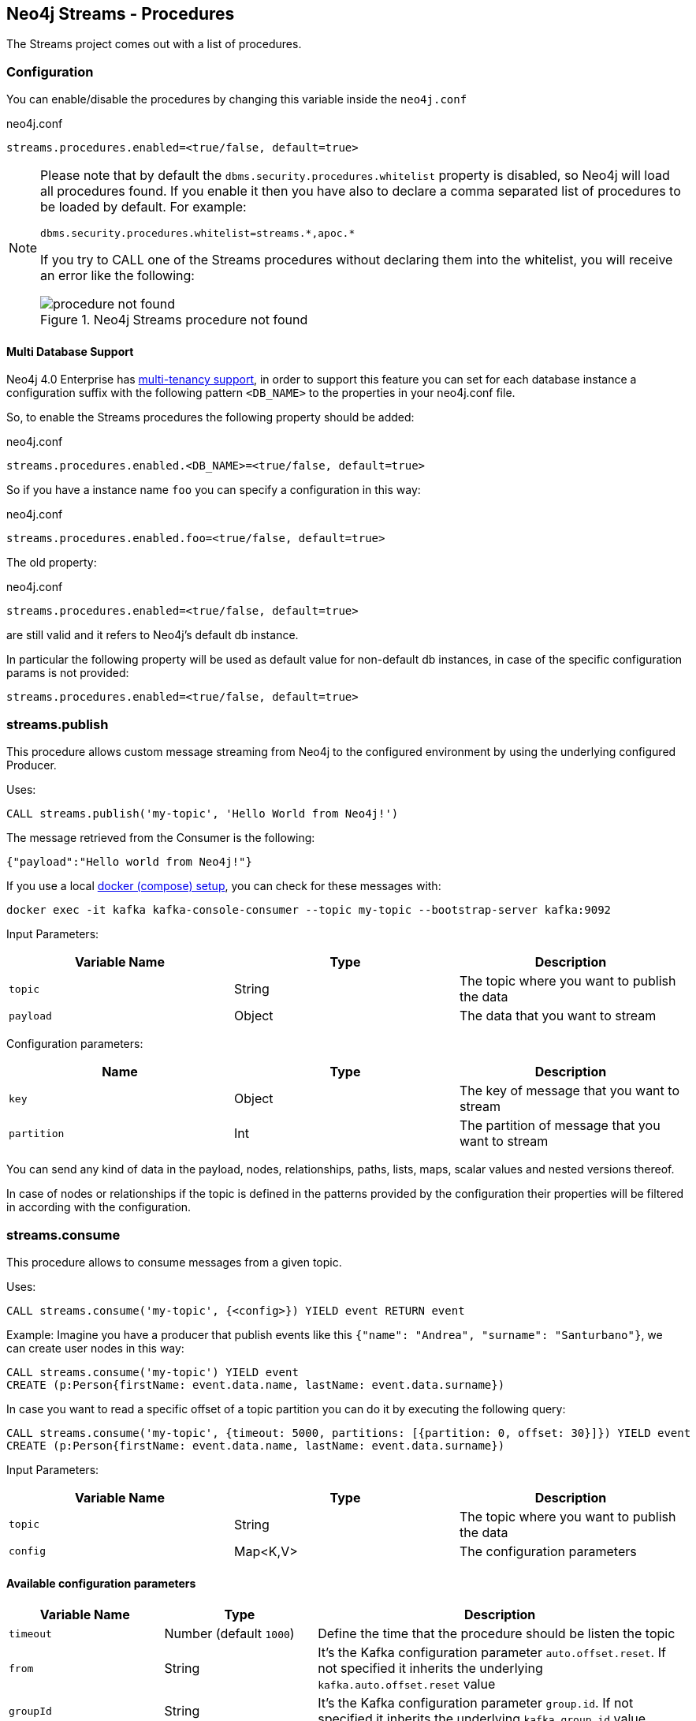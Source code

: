 
[[neo4j_streams_procedures]]
== Neo4j Streams - Procedures
:environment: streams

ifdef::env-docs[]
[abstract]
--
This chapter describes the Neo4j Streams Procedures in the Neo4j Streams Library.
Use this section to configure Neo4j to know how procedures allow the functionality of the plugin
to be used ad-hoc in any Cypher query.
--
endif::env-docs[]

The Streams project comes out with a list of procedures.

=== Configuration

You can enable/disable the procedures by changing this variable inside the `neo4j.conf`

.neo4j.conf
[subs="verbatim,attributes"]
----
{environment}.procedures.enabled=<true/false, default=true>
----

[NOTE]
====
Please note that by default the `dbms.security.procedures.whitelist` property is disabled, so Neo4j will load all
procedures found.
If you enable it then you have also to declare a comma separated list of procedures to be loaded by default. For example:

[source, properties]
----
dbms.security.procedures.whitelist=streams.*,apoc.*
----

If you try to CALL one of the Streams procedures without declaring them into the whitelist, you will receive an error like
the following:

image::../../images/procedure_not_found.png[title="Neo4j Streams procedure not found", align="center"]

====

==== Multi Database Support

Neo4j 4.0 Enterprise has https://neo4j.com/docs/operations-manual/4.0/manage-databases/[multi-tenancy support],
in order to support this feature you can set for each database instance a configuration suffix with the following pattern
`<DB_NAME>` to the properties in your neo4j.conf file.

So, to enable the Streams procedures the following property should be added:

.neo4j.conf
[subs="verbatim"]
----
streams.procedures.enabled.<DB_NAME>=<true/false, default=true>
----

So if you have a instance name `foo` you can specify a configuration in this way:

.neo4j.conf
----
streams.procedures.enabled.foo=<true/false, default=true>
----

The old property:

.neo4j.conf
----
streams.procedures.enabled=<true/false, default=true>
----

are still valid and it refers to Neo4j's default db instance.

In particular the following property will be used as default value
for non-default db instances, in case of the specific configuration params is not provided:

----
streams.procedures.enabled=<true/false, default=true>
----

=== streams.publish

This procedure allows custom message streaming from Neo4j to the configured environment by using the underlying configured Producer.

Uses:

`CALL streams.publish('my-topic', 'Hello World from Neo4j!')`

The message retrieved from the Consumer is the following:

`{"payload":"Hello world from Neo4j!"}`

If you use a local <<neo4j_streams_docker,docker (compose) setup>>, you can check for these messages with:

`docker exec -it kafka kafka-console-consumer --topic my-topic --bootstrap-server kafka:9092`

Input Parameters:

[cols="3*",options="header"]
|===
|Variable Name
|Type
|Description

|`topic`
|String
|The topic where you want to publish the data

|`payload`
|Object
|The data that you want to stream
|===

Configuration parameters:
[cols="3*",options="header"]
|===
|Name
|Type
|Description

|`key`
|Object
|The key of message that you want to stream

|`partition`
|Int
|The partition of message that you want to stream


|===

You can send any kind of data in the payload, nodes, relationships, paths, lists, maps, scalar values and nested versions thereof.

In case of nodes or relationships if the topic is defined in the patterns provided by the configuration their properties will be filtered in according with the configuration.

=== streams.consume

This procedure allows to consume messages from a given topic.

Uses:

`CALL streams.consume('my-topic', {<config>}) YIELD event RETURN event`

Example:
Imagine you have a producer that publish events like this `{"name": "Andrea", "surname": "Santurbano"}`, we can create user nodes in this way:

[source,cypher]
----
CALL streams.consume('my-topic') YIELD event
CREATE (p:Person{firstName: event.data.name, lastName: event.data.surname})
----

In case you want to read a specific offset of a topic partition you can do it by executing the following query:

[source,cypher]
----
CALL streams.consume('my-topic', {timeout: 5000, partitions: [{partition: 0, offset: 30}]}) YIELD event
CREATE (p:Person{firstName: event.data.name, lastName: event.data.surname})
----

Input Parameters:

[cols="3*",options="header"]
|===
|Variable Name
|Type
|Description

|`topic`
|String
|The topic where you want to publish the data

|`config`
|Map<K,V>
|The configuration parameters

|===

==== Available configuration parameters

[cols="3*",options="header"]
|===
|Variable Name
|Type
|Description

|`timeout`
|Number (default `1000`)
|Define the time that the procedure should be listen the topic

|`from`
|String
|It's the Kafka configuration parameter `auto.offset.reset`.
If not specified it inherits the underlying `kafka.auto.offset.reset` value

|`groupId`
|String
|It's the Kafka configuration parameter `group.id`.
If not specified it inherits the underlying `kafka.group.id` value

|`autoCommit`
|Boolean (default `true`)
|It's the Kafka configuration parameter `enable.auto.commit`.
If not specified it inherits the underlying `kafka.enable.auto.commit` value

|`commit`
|Boolean (default `true`)
|In case of `autoCommit` is set to `false` you can decide if you want to commit the data.

|`zookeeper`
|String
|The comma separated string of Zookeeper nodes url.
If not specified it inherits the underlying `kafka.zookeeper.connect` value

|`broker`
|String
|The comma separated string of Kafka nodes url.
If not specified it inherits the underlying `kafka.bootstrap.servers` value

|`partitions`
|List<Map<K,V>>
|The map contains the information about partition and offset in order to start reading from a

|`keyDeserializer`
|String
|The supported deserializer for the Kafka Record Key
If not specified it inherits the underlying `kafka.key.deserializer` value.
Supported deserializers are: `org.apache.kafka.common.serialization.ByteArrayDeserializer` and `io.confluent.kafka.serializers.KafkaAvroDeserializer`

|`valueDeserializer`
|String
|The supported deserializer for the Kafka Record Value
If not specified it inherits the underlying `kafka.value.deserializer` value
Supported deserializers are: `org.apache.kafka.common.serialization.ByteArrayDeserializer` and `io.confluent.kafka.serializers.KafkaAvroDeserializer`

|`schemaRegistryUrl`
|String
|The schema registry url, required in case you are dealing with AVRO messages.

|===

==== Partitions

[cols="3*",options="header"]
|===
|Variable Name
|Type
|Description

|`partition`
|Number
|It's the Kafka partition number to read

|`offset`
|Number
|It's the offset to start to read the topic partition

|===

=== Streams Sink Lifecycle procedure

We provide a set of procedures in order to manage the Sink lifecycle.

[cols="2*",options="header"]
|===
|Proc. Name
|Description

|`CALL streams.sink.stop() YIELD name, value`
| stops the Sink, and return the status, with the error if one occurred during the process

|`CALL streams.sink.start() YIELD name, value`
| starts the Sink, and return the status, with the error if one occurred during the process

|`CALL streams.sink.restart() YIELD name, value`
| restart the Sink, and return the status, with the error if one occurred during the process

|`CALL streams.sink.config() YIELD name, value`
| returns the Sink config, please check the table "Streams Config"

|`CALL streams.sink.status() YIELD name, value`
| returns the status
|===

[NOTE]
Please consider that in order to use this procedures you must enable the streams procedures and they are runnable only on the leader.

.Streams Config
[cols="2*",options="header"]
|===
|Config Name
|Description

|invalid_topics
|return a list of invalid topics

|streams.sink.topic.pattern.relationship
|return a Map<K,V> where the K is the topic name and V is the provided pattern

|streams.sink.topic.cud
|return a list of topics defined for the CUD format

|streams.sink.topic.cdc.sourceId
|return a list of topics defined for the CDC SourceId strategy

|streams.sink.topic.cypher
|return a Map<K,V> where the K is the topic name and V is the provided Cypher Query

|streams.sink.topic.cdc.schema
|return a list of topics defined for the CDC Schema strategy

|streams.sink.topic.pattern.node
|return a Map<K,V> where the K is the topic name and V is the provided pattern

|streams.sink.errors
|return a Map<K,V> where the K sub property name, and V is the value

|streams.sink.source.id.strategy.config
|returns the config for the SourceId CDC strategy
|===

==== Example

```
Executing: CALL streams.sink.config()
+----------------------------------------------------------------------------------------------------------------------------------------------+
| name                                      | value                                                                                            |
+----------------------------------------------------------------------------------------------------------------------------------------------+
| "streams.sink.errors"                     | {}                                                                                               |
| "streams.sink.source.id.strategy.config"  | {idName -> "sourceId", labelName -> "SourceEvent"}                                               |
| "streams.sink.topic.cypher"               | {shouldWriteCypherQuery -> "MERGE (n:Label {id: event.id}) ON CREATE SET n += event.properties"} |
| "streams.sink.topic.cud"                  | []                                                                                               |
| "streams.sink.topic.cdc.schema"           | []                                                                                               |
| "streams.sink.topic.cdc.sourceId"         | []                                                                                               |
| "streams.sink.topic.pattern.node"         | {}                                                                                               |
| "streams.sink.topic.pattern.relationship" | {}                                                                                               |
| "invalid_topics"                          | []                                                                                               |
+----------------------------------------------------------------------------------------------------------------------------------------------+
9 rows
```

```
Executing: CALL streams.sink.stop()
+----------------------+
| name     | value     |
+----------------------+
| "status" | "STOPPED" |
+----------------------+
1 row
```

```
Executing: CALL streams.sink.status()
+----------------------+
| name     | value     |
+----------------------+
| "status" | "STOPPED" |
+----------------------+
1 row
```

```
Executing: CALL streams.sink.start()
+----------------------+
| name     | value     |
+----------------------+
| "status" | "RUNNING" |
+----------------------+
1 row
```

```
Executing: CALL streams.sink.status()
+----------------------+
| name     | value     |
+----------------------+
| "status" | "RUNNING" |
+----------------------+
1 row
```

```
Executing: CALL streams.sink.restart()
+----------------------+
| name     | value     |
+----------------------+
| "status" | "RUNNING" |
+----------------------+
1 row
```

```
Given a cluster env, executing in a NON LEADER: CALL streams.sink.status()
+--------------------------------------------------------------------------------------------------+
| name    | value                                                                                  |
+--------------------------------------------------------------------------------------------------+
| "error" | "You can use this procedure only in the LEADER or in a single instance configuration." |
+--------------------------------------------------------------------------------------------------+
1 row

```
